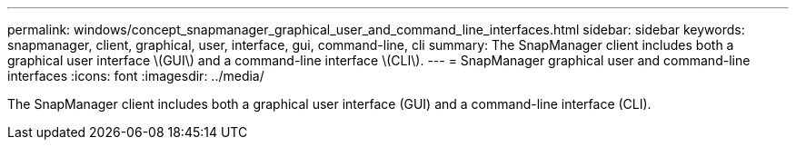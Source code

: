 ---
permalink: windows/concept_snapmanager_graphical_user_and_command_line_interfaces.html
sidebar: sidebar
keywords: snapmanager, client, graphical, user, interface, gui, command-line, cli
summary: The SnapManager client includes both a graphical user interface \(GUI\) and a command-line interface \(CLI\).
---
= SnapManager graphical user and command-line interfaces
:icons: font
:imagesdir: ../media/

[.lead]
The SnapManager client includes both a graphical user interface (GUI) and a command-line interface (CLI).
